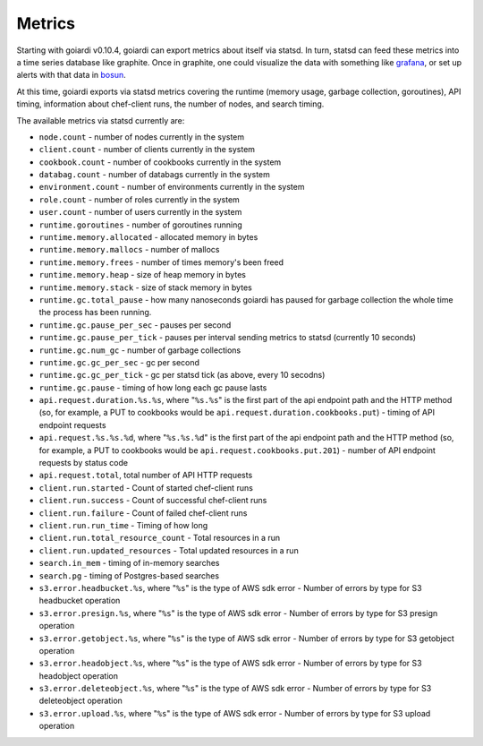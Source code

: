 .. _metrics:

Metrics
=======

Starting with goiardi v0.10.4, goiardi can export metrics about itself via statsd. In turn, statsd can feed these metrics into a time series database like graphite. Once in graphite, one could visualize the data with something like `grafana <https://grafana.org>`_, or set up alerts with that data in `bosun <http://bosun.org>`_.

At this time, goiardi exports via statsd metrics covering the runtime (memory usage, garbage collection, goroutines), API timing, information about chef-client runs, the number of nodes, and search timing.

The available metrics via statsd currently are:

* ``node.count`` - number of nodes currently in the system
* ``client.count`` - number of clients currently in the system
* ``cookbook.count`` - number of cookbooks currently in the system
* ``databag.count`` - number of databags currently in the system
* ``environment.count`` - number of environments currently in the system
* ``role.count`` - number of roles currently in the system
* ``user.count`` - number of users currently in the system
* ``runtime.goroutines`` - number of goroutines running
* ``runtime.memory.allocated`` - allocated memory in bytes
* ``runtime.memory.mallocs`` - number of mallocs
* ``runtime.memory.frees`` - number of times memory's been freed
* ``runtime.memory.heap`` - size of heap memory in bytes
* ``runtime.memory.stack`` - size of stack memory in bytes
* ``runtime.gc.total_pause`` - how many nanoseconds goiardi has paused for garbage collection the whole time the process has been running.
* ``runtime.gc.pause_per_sec`` - pauses per second
* ``runtime.gc.pause_per_tick`` - pauses per interval sending metrics to statsd (currently 10 seconds)
* ``runtime.gc.num_gc`` - number of garbage collections
* ``runtime.gc.gc_per_sec`` - gc per second
* ``runtime.gc.gc_per_tick`` - gc per statsd tick (as above, every 10 secodns)
* ``runtime.gc.pause`` - timing of how long each gc pause lasts
* ``api.request.duration.%s.%s``, where "``%s.%s``" is the first part of the api endpoint path and the HTTP method (so, for example, a PUT to cookbooks would be ``api.request.duration.cookbooks.put``) - timing of API endpoint requests
* ``api.request.%s.%s.%d``, where "``%s.%s.%d``" is the first part of the api endpoint path and the HTTP method (so, for example, a PUT to cookbooks would be ``api.request.cookbooks.put.201``) - number of API endpoint requests by status code
* ``api.request.total``, total number of API HTTP requests
* ``client.run.started`` - Count of started chef-client runs
* ``client.run.success`` - Count of successful chef-client runs
* ``client.run.failure`` - Count of failed chef-client runs
* ``client.run.run_time`` - Timing of how long
* ``client.run.total_resource_count`` - Total resources in a run
* ``client.run.updated_resources`` - Total updated resources in a run
* ``search.in_mem`` - timing of in-memory searches
* ``search.pg`` - timing of Postgres-based searches
* ``s3.error.headbucket.%s``, where "``%s``" is the type of AWS sdk error - Number of errors by type for S3 headbucket operation
* ``s3.error.presign.%s``, where "``%s``" is the type of AWS sdk error - Number of errors by type for S3 presign operation
* ``s3.error.getobject.%s``, where "``%s``" is the type of AWS sdk error - Number of errors by type for S3 getobject operation
* ``s3.error.headobject.%s``, where "``%s``" is the type of AWS sdk error - Number of errors by type for S3 headobject operation
* ``s3.error.deleteobject.%s``, where "``%s``" is the type of AWS sdk error - Number of errors by type for S3 deleteobject operation
* ``s3.error.upload.%s``, where "``%s``" is the type of AWS sdk error - Number of errors by type for S3 upload operation

